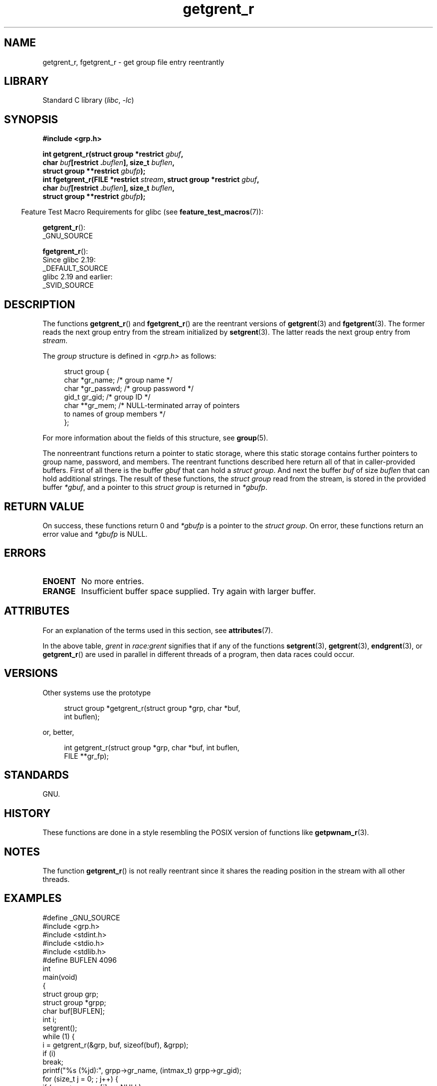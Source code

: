 '\" t
.\" Copyright (c) 2003 Andries Brouwer (aeb@cwi.nl)
.\"
.\" SPDX-License-Identifier: GPL-2.0-or-later
.\"
.TH getgrent_r 3 (date) "Linux man-pages (unreleased)"
.SH NAME
getgrent_r, fgetgrent_r \- get group file entry reentrantly
.SH LIBRARY
Standard C library
.RI ( libc ", " \-lc )
.SH SYNOPSIS
.nf
.B #include <grp.h>
.PP
.BI "int getgrent_r(struct group *restrict " gbuf ,
.BI "               char " buf "[restrict ." buflen "], size_t " buflen ,
.BI "               struct group **restrict " gbufp );
.BI "int fgetgrent_r(FILE *restrict " stream ", struct group *restrict " gbuf ,
.BI "               char " buf "[restrict ." buflen "], size_t " buflen ,
.BI "               struct group **restrict " gbufp );
.fi
.PP
.RS -4
Feature Test Macro Requirements for glibc (see
.BR feature_test_macros (7)):
.RE
.PP
.BR getgrent_r ():
.nf
    _GNU_SOURCE
.fi
.\" FIXME . The FTM requirements seem inconsistent here.  File a glibc bug?
.PP
.BR fgetgrent_r ():
.nf
    Since glibc 2.19:
        _DEFAULT_SOURCE
    glibc 2.19 and earlier:
        _SVID_SOURCE
.fi
.SH DESCRIPTION
The functions
.BR getgrent_r ()
and
.BR fgetgrent_r ()
are the reentrant versions of
.BR getgrent (3)
and
.BR fgetgrent (3).
The former reads the next group entry from the stream initialized by
.BR setgrent (3).
The latter reads the next group entry from
.IR stream .
.PP
The \fIgroup\fP structure is defined in
.I <grp.h>
as follows:
.PP
.in +4n
.EX
struct group {
    char   *gr_name;        /* group name */
    char   *gr_passwd;      /* group password */
    gid_t   gr_gid;         /* group ID */
    char  **gr_mem;         /* NULL\-terminated array of pointers
                               to names of group members */
};
.EE
.in
.PP
For more information about the fields of this structure, see
.BR group (5).
.PP
The nonreentrant functions return a pointer to static storage,
where this static storage contains further pointers to group
name, password, and members.
The reentrant functions described here return all of that in
caller-provided buffers.
First of all there is the buffer
.I gbuf
that can hold a \fIstruct group\fP.
And next the buffer
.I buf
of size
.I buflen
that can hold additional strings.
The result of these functions, the \fIstruct group\fP read from the stream,
is stored in the provided buffer
.IR *gbuf ,
and a pointer to this \fIstruct group\fP is returned in
.IR *gbufp .
.SH RETURN VALUE
On success, these functions return 0 and
.I *gbufp
is a pointer to the \fIstruct group\fP.
On error, these functions return an error value and
.I *gbufp
is NULL.
.SH ERRORS
.TP
.B ENOENT
No more entries.
.TP
.B ERANGE
Insufficient buffer space supplied.
Try again with larger buffer.
.SH ATTRIBUTES
For an explanation of the terms used in this section, see
.BR attributes (7).
.TS
allbox;
lb lb lbx
l l l.
Interface	Attribute	Value
T{
.na
.nh
.BR getgrent_r ()
T}	Thread safety	T{
.na
.nh
MT-Unsafe race:grent locale
T}
T{
.na
.nh
.BR fgetgrent_r ()
T}	Thread safety	T{
.na
.nh
MT-Safe
T}
.TE
.PP
In the above table,
.I grent
in
.I race:grent
signifies that if any of the functions
.BR setgrent (3),
.BR getgrent (3),
.BR endgrent (3),
or
.BR getgrent_r ()
are used in parallel in different threads of a program,
then data races could occur.
.SH VERSIONS
Other systems use the prototype
.PP
.in +4n
.EX
struct group *getgrent_r(struct group *grp, char *buf,
                         int buflen);
.EE
.in
.PP
or, better,
.PP
.in +4n
.EX
int getgrent_r(struct group *grp, char *buf, int buflen,
               FILE **gr_fp);
.EE
.in
.SH STANDARDS
GNU.
.SH HISTORY
These functions are done in a style resembling
the POSIX version of functions like
.BR getpwnam_r (3).
.SH NOTES
The function
.BR getgrent_r ()
is not really reentrant since it shares the reading position
in the stream with all other threads.
.SH EXAMPLES
.\" SRC BEGIN (getgrent_r.c)
.EX
#define _GNU_SOURCE
#include <grp.h>
#include <stdint.h>
#include <stdio.h>
#include <stdlib.h>
#define BUFLEN 4096
\&
int
main(void)
{
    struct group grp;
    struct group *grpp;
    char buf[BUFLEN];
    int i;
\&
    setgrent();
    while (1) {
        i = getgrent_r(&grp, buf, sizeof(buf), &grpp);
        if (i)
            break;
        printf("%s (%jd):", grpp\->gr_name, (intmax_t) grpp\->gr_gid);
        for (size_t j = 0; ; j++) {
            if (grpp\->gr_mem[j] == NULL)
                break;
            printf(" %s", grpp\->gr_mem[j]);
        }
        printf("\en");
    }
    endgrent();
    exit(EXIT_SUCCESS);
}
.EE
.\" perhaps add error checking - should use strerror_r
.\" #include <errno.h>
.\" #include <stdlib.h>
.\"         if (i) {
.\"               if (i == ENOENT)
.\"                     break;
.\"               printf("getgrent_r: %s", strerror(i));
.\"               exit(EXIT_FAILURE);
.\"         }
.\" SRC END
.SH SEE ALSO
.BR fgetgrent (3),
.BR getgrent (3),
.BR getgrgid (3),
.BR getgrnam (3),
.BR putgrent (3),
.BR group (5)
